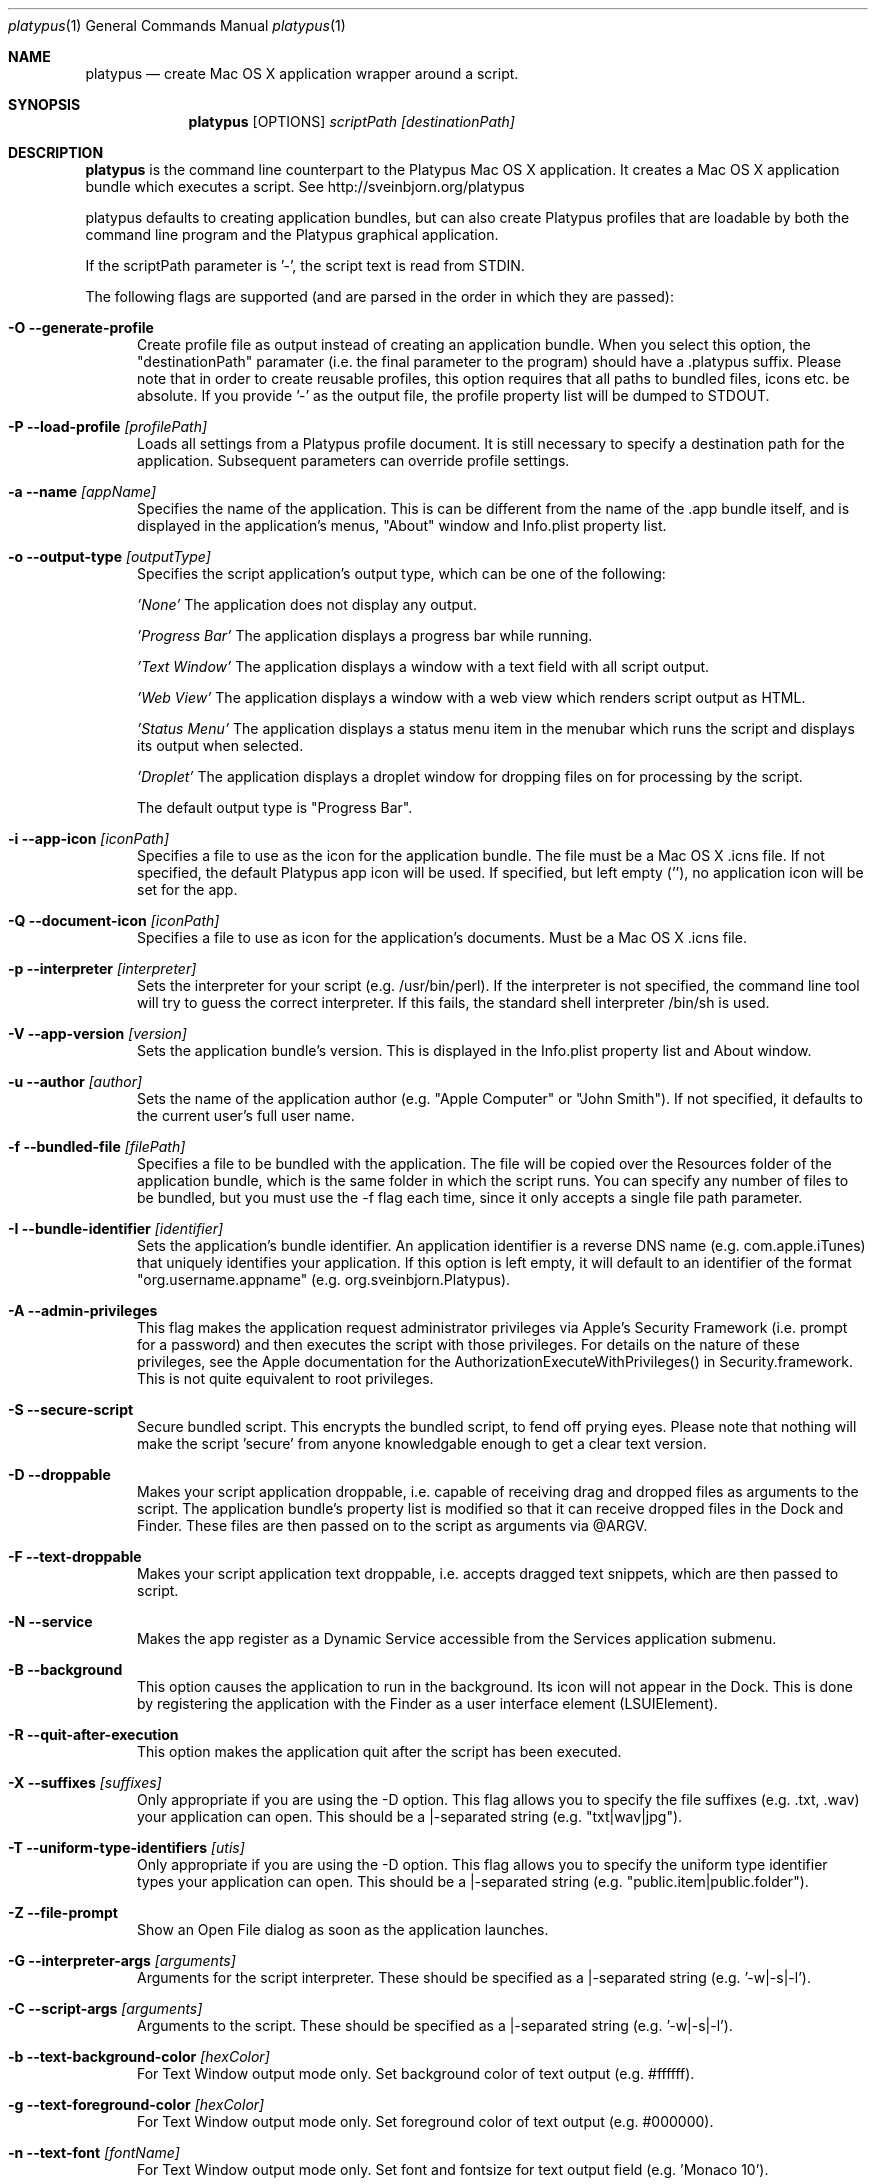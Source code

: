 .Dd 10/12/11
.Dt platypus 1
.Os Darwin
.Sh NAME
.Nm platypus
.Nd create Mac OS X application wrapper around a script.
.Sh SYNOPSIS
.Nm
.Op OPTIONS
.Ar scriptPath [destinationPath]
.Sh DESCRIPTION
.Nm
is the command line counterpart to the Platypus Mac OS X application.  It creates a Mac OS X
application bundle which executes a script. See http://sveinbjorn.org/platypus
.Pp
platypus defaults to creating application bundles, but can also create Platypus profiles that 
are loadable by both the command line program and the Platypus graphical application.
.Pp
If the scriptPath parameter is '-', the script text is read from STDIN.
.Pp
The following flags are supported (and are parsed in the order in which they are passed):
.Pp
.Bl -tag -width -Fl
.It Fl O -generate-profile
Create profile file as output instead of creating an application bundle.  When you 
select this option, the "destinationPath" paramater (i.e. the final parameter to the program) should 
have a .platypus suffix.  Please note that in order to create reusable profiles, this option 
requires that all paths to bundled files, icons etc. be absolute.  If you provide '-' as the output
file, the profile property list will be dumped to STDOUT.
.It Fl P -load-profile Ar [profilePath]
Loads all settings from a Platypus profile document.  It is still necessary to specify a destination path 
for the application.  Subsequent parameters can override profile settings.
.It Fl a -name Ar [appName]
Specifies the name of the application.  This is can be different from the name of the .app
bundle itself, and is displayed in the application's menus, "About" window and Info.plist property list.
.It Fl o -output-type Ar [outputType]
Specifies the script application's output type, which can be one of the following:
.Pp
.Ar 'None'
The application does not display any output.
.Pp
.Ar 'Progress Bar'
The application displays a progress bar while running.
.Pp
.Ar 'Text Window'
The application displays a window with a text field with all script output.
.Pp
.Ar 'Web View'
The application displays a window with a web view which renders script output as HTML.
.Pp
.Ar 'Status Menu'
The application displays a status menu item in the menubar which runs the script and displays its output when 
selected.
.Pp
.Ar 'Droplet'
The application displays a droplet window for dropping files on for processing by the script.
.Pp
The default output type is "Progress Bar".
.Pp
.It Fl i -app-icon Ar [iconPath]
Specifies a file to use as the icon for the application bundle. The file must be a Mac OS X .icns file.
If not specified, the default Platypus app icon will be used. If specified, but left empty (''), no application
icon will be set for the app. 
.Pp
.It Fl Q -document-icon Ar [iconPath]
Specifies a file to use as icon for the application's documents. Must be a Mac OS X .icns file.
.Pp
.It Fl p -interpreter Ar [interpreter]
Sets the interpreter for your script (e.g. /usr/bin/perl).  If the interpreter is not specified, the command line tool
will try to guess the correct interpreter.  If this fails, the standard shell interpreter /bin/sh is used.
.Pp
.It Fl V -app-version Ar [version]
Sets the application bundle's version.  This is displayed in the Info.plist
property list and About window.
.Pp
.It Fl u -author Ar [author]
Sets the name of the application author (e.g. "Apple Computer" or "John Smith").  If not specified, 
it defaults to the current user's full user name.
.Pp
.It Fl f -bundled-file Ar [filePath]
Specifies a file to be bundled with the application.  The file will be copied over the Resources
folder of the application bundle, which is the same folder in which the script runs. You can specify any number of files to be bundled, but you must use the -f flag each time, since it only 
accepts a single file path parameter.
.Pp
.It Fl I -bundle-identifier Ar [identifier]
Sets the application's bundle identifier.  An application identifier is a reverse DNS name
(e.g. com.apple.iTunes) that uniquely identifies your application.  If this option is left empty, 
it will default to an identifier of the format "org.username.appname" (e.g. org.sveinbjorn.Platypus).
.Pp
.It Fl A -admin-privileges
This flag makes the application request administrator privileges via Apple's Security Framework (i.e.
prompt for a password) and then executes the script with those privileges. For details on the nature
of these privileges, see the Apple documentation for the AuthorizationExecuteWithPrivileges() in 
Security.framework.  This is not quite equivalent to root privileges.
.Pp
.It Fl S -secure-script
Secure bundled script.  This encrypts the bundled script, to fend off prying eyes. Please note that
nothing will make the script 'secure' from anyone knowledgable enough to get a clear text version.
.Pp
.It Fl D -droppable
Makes your script application droppable, i.e. capable of receiving drag and dropped files as arguments
to the script. The application bundle's property list is modified so that it can receive dropped files 
in the Dock and Finder. These files are then passed on to the script as arguments via @ARGV.
.Pp
.It Fl F -text-droppable
Makes your script application text droppable, i.e. accepts dragged text snippets, which are then passed to script. 
.Pp
.It Fl N -service
Makes the app register as a Dynamic Service accessible from the Services application submenu.
.Pp
.It Fl B -background
This option causes the application to run in the background.  Its icon will not appear in 
the Dock.  This is done by registering the application with the Finder as a user interface element (LSUIElement).
.Pp
.It Fl R -quit-after-execution
This option makes the application quit after the script has been executed.  
.Pp
.It Fl X -suffixes Ar [suffixes]
Only appropriate if you are using the -D option. This flag allows you to specify the file suffixes
(e.g. .txt, .wav) your application can open.  This should be a |-separated string (e.g. "txt|wav|jpg").
.Pp
.It Fl T -uniform-type-identifiers Ar [utis]
Only appropriate if you are using the -D option. This flag allows you to specify the 
uniform type identifier types your application can open.  This should be a |-separated string (e.g. "public.item|public.folder").
.It Fl Z -file-prompt
Show an Open File dialog as soon as the application launches.
.It Fl G -interpreter-args Ar [arguments]
Arguments for the script interpreter.  These should be specified as a |-separated string (e.g. '-w|-s|-l').
.Pp
.It Fl C -script-args Ar [arguments]
Arguments to the script.  These should be specified as a |-separated string (e.g. '-w|-s|-l').
.Pp
.It Fl b -text-background-color Ar [hexColor]
For Text Window output mode only. Set background color of text output (e.g. #ffffff).
.Pp
.It Fl g -text-foreground-color Ar [hexColor]
For Text Window output mode only. Set foreground color of text output (e.g. #000000).
.Pp
.It Fl n -text-font Ar [fontName]
For Text Window output mode only. Set font and fontsize for text output field (e.g. 'Monaco 10').
.Pp
.It Fl E -text-encoding Ar [encodingNumber]
For Text Window output mode only. Set text encoding for script output.  Must be one of the numbers 
defined in the NSString class reference (e.g. 4=UTF8, 1=ASCII, etc.).  Default is UTF8.
.Pp
.It Fl K -status-item-kind Ar [kind]
For Status Menu output mode only.  Set display kind for Status Menu output mode.  This can be 
"Text", "Icon and text" or "Icon".
.Pp
.It Fl Y -status-item-title Ar [title]
For Status Menu output mode only.  Set the display title for the status item in Status Menu output mode.
.Pp
.It Fl L -status-item-icon Ar [imagePath]
For Status Menu output mode only.  Set the icon image for the status item in Status Menu output mode.  
Must be an image file in one of the formats supported by the Cocoa APIs (e.g. PNG, JPEG, TIFF etc.)
.Pp
.It Fl x -xml-property-lists x
Create XML format property lists instead of binary ones.
.Pp
.It Fl d -development-version
Development version.  A symlink to the original script is created inside the application bundle instead 
of a copy.  Symlinks are also created to any bundled files.  This option is incompatible with the -S option.
.Pp
.It Fl l -optimize-nib
Strip the bundled application nib file to reduce its size. Makes the nib uneditable.  Only works if you 
have Apple's XCode installed.
.Pp
.It Fl y -force
Force mode.  With this flag set, the program will overwrite any previous files and folders in destination path.  Use with caution.
.Pp
.It Fl v -version
Print the version of this program
.Pp
.It Fl h -help
Print help and usage string
.Pp
.El
Exits 0 on success, and >0 if an error occurs.
.Pp
.Sh EXAMPLES
.Pp
platypus -P myProfile.platypus ~/Desktop/MyApplication.app
.Pp
platypus -o 'Text Window' script.pl PerlScript.app
.Pp
platypus -a 'My App' -p /usr/bin/python myPythonScript.py
.Pp
platypus -D -a MyDroplet -o 'Droplet' ~/droplet.sh
.Pp
.Sh FILES
.Bl -tag -width "/usr/local/share/platypus/PlatypusDefault.icns" -compact
.It Pa /usr/local/bin/platypus
program binary
.It Pa /usr/local/share/platypus/ScriptExec
executable binary
.It Pa /usr/local/share/platypus/MainMenu.nib
Nib file for app
.It Pa /usr/local/share/platypus/PlatypusDefault.icns
Default icon
.El
.Sh AUTHORS 
This manual page was written by Sveinbjorn Thordarson <sveinbjornt@gmail.com> 
To support Platypus development, please visit http://sveinbjorn.org/platypus.